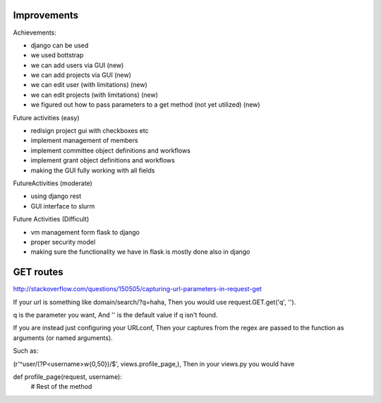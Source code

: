 Improvements
======================================================================

Achievements:

* django can be used
* we used bottstrap
* we can add users via GUI (new)
* we can add projects via GUI (new)
* we can edit user (with limitations) (new)
* we can edit projects (with limitations) (new)
* we figured out how to pass parameters to a get method (not yet utilized) (new)

Future activities (easy)

* redisign project gui with checkboxes etc
* implement management of members
* implement committee object definitions and workflows
* implement grant object definitions and workflows
* making the GUI fully working with all fields

FutureActivities (moderate)

* using django rest
* GUI interface to slurm

Future Activities (Difficult)

* vm management form flask to django
* proper security model
* making sure the functionality we have in flask is mostly done also
  in django

GET routes
======================================================================

http://stackoverflow.com/questions/150505/capturing-url-parameters-in-request-get

If your url is something like domain/search/?q=haha, Then you would
use request.GET.get('q', '').

q is the parameter you want, And '' is the default value if q isn't
found.

If you are instead just configuring your URLconf, Then your captures
from the regex are passed to the function as arguments (or named
arguments).

Such as:

(r'^user/(?P<username>\w{0,50})/$', views.profile_page,),
Then in your views.py you would have

def profile_page(request, username):
    # Rest of the method
